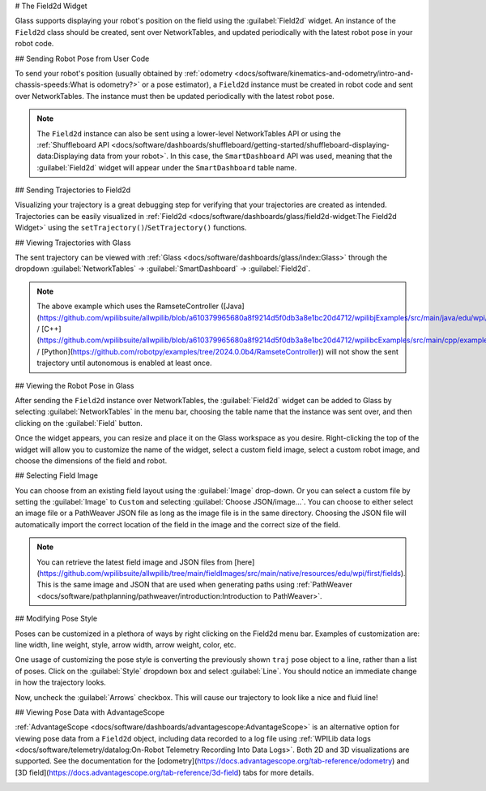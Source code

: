 # The Field2d Widget

Glass supports displaying your robot's position on the field using the :guilabel:`Field2d` widget. An instance of the ``Field2d`` class should be created, sent over NetworkTables, and updated periodically with the latest robot pose in your robot code.

## Sending Robot Pose from User Code

To send your robot's position (usually obtained by :ref:`odometry <docs/software/kinematics-and-odometry/intro-and-chassis-speeds:What is odometry?>` or a pose estimator), a ``Field2d`` instance must be created in robot code and sent over NetworkTables. The instance must then be updated periodically with the latest robot pose.

.. tab-set-code::
   ```java
   private final Field2d m_field = new Field2d();
   // Do this in either robot or subsystem init
   SmartDashboard.putData("Field", m_field);
   // Do this in either robot periodic or subsystem periodic
   m_field.setRobotPose(m_odometry.getPoseMeters());
   ```

   ```c++
   #include <frc/smartdashboard/Field2d.h>
   #include <frc/smartdashboard/SmartDashboard.h>
   frc::Field2d m_field;
   // Do this in either robot or subsystem init
   frc::SmartDashboard::PutData("Field", &m_field);
   // Do this in either robot periodic or subsystem periodic
   m_field.SetRobotPose(m_odometry.GetPose());
   ```

   ```python
   from wpilib import SmartDashboard, Field2d
   self.field = Field2d()
   # Do this in either robot or subsystem init
   SmartDashboard.putData("Field", self.field)
   # Do this in either robot periodic or subsystem periodic
   self.field.setRobotPose(self.odometry.getPose())
   ```

.. note:: The ``Field2d`` instance can also be sent using a lower-level NetworkTables API or using the :ref:`Shuffleboard API <docs/software/dashboards/shuffleboard/getting-started/shuffleboard-displaying-data:Displaying data from your robot>`. In this case, the ``SmartDashboard`` API was used, meaning that the :guilabel:`Field2d` widget will appear under the ``SmartDashboard`` table name.

## Sending Trajectories to Field2d

Visualizing your trajectory is a great debugging step for verifying that your trajectories are created as intended. Trajectories can be easily visualized in :ref:`Field2d <docs/software/dashboards/glass/field2d-widget:The Field2d Widget>` using the ``setTrajectory()``/``SetTrajectory()`` functions.

.. tab-set-code::

   .. rli:: https://github.com/wpilibsuite/allwpilib/raw/v2024.3.2/wpilibjExamples/src/main/java/edu/wpi/first/wpilibj/examples/ramsetecontroller/Robot.java
      :language: java
      :lines: 44-61
      :lineno-match:

   .. rli:: https://raw.githubusercontent.com/wpilibsuite/allwpilib/v2024.3.2/wpilibcExamples/src/main/cpp/examples/RamseteController/cpp/Robot.cpp
      :language: c++
      :lines: 18-30
      :lineno-match:

   .. rli:: https://raw.githubusercontent.com/robotpy/examples/2024.0.0b4/RamseteController/robot.py
      :language: python
      :lines: 19,26-39,46-53

## Viewing Trajectories with Glass

The sent trajectory can be viewed with :ref:`Glass <docs/software/dashboards/glass/index:Glass>` through the dropdown :guilabel:`NetworkTables` -> :guilabel:`SmartDashboard` -> :guilabel:`Field2d`.

.. image:: images/sent-trajectory.png
   :alt: Picture containing Field2d and the generated trajectory

.. note:: The above example which uses the RamseteController ([Java](https://github.com/wpilibsuite/allwpilib/blob/a610379965680a8f9214d5f0db3a8e1bc20d4712/wpilibjExamples/src/main/java/edu/wpi/first/wpilibj/examples/ramsetecontroller/Robot.java) / [C++](https://github.com/wpilibsuite/allwpilib/blob/a610379965680a8f9214d5f0db3a8e1bc20d4712/wpilibcExamples/src/main/cpp/examples/RamseteController/cpp/Robot.cpp) / [Python](https://github.com/robotpy/examples/tree/2024.0.0b4/RamseteController)) will not show the sent trajectory until autonomous is enabled at least once.

## Viewing the Robot Pose in Glass

After sending the ``Field2d`` instance over NetworkTables, the :guilabel:`Field2d` widget can be added to Glass by selecting :guilabel:`NetworkTables` in the menu bar, choosing the table name that the instance was sent over, and then clicking on the :guilabel:`Field` button.

.. image:: images/select-field2d.png

Once the widget appears, you can resize and place it on the Glass workspace as you desire. Right-clicking the top of the widget will allow you to customize the name of the widget, select a custom field image, select a custom robot image, and choose the dimensions of the field and robot.

## Selecting Field Image

You can choose from an existing field layout using the :guilabel:`Image` drop-down. Or you can select a custom file by setting the :guilabel:`Image` to ``Custom`` and selecting :guilabel:`Choose JSON/image...`. You can choose to either select an image file or a PathWeaver JSON file as long as the image file is in the same directory.  Choosing the JSON file will automatically import the correct location of the field in the image and the correct size of the field.

.. note:: You can retrieve the latest field image and JSON files from [here](https://github.com/wpilibsuite/allwpilib/tree/main/fieldImages/src/main/native/resources/edu/wpi/first/fields). This is the same image and JSON that are used when generating paths using :ref:`PathWeaver <docs/software/pathplanning/pathweaver/introduction:Introduction to PathWeaver>`.

.. image:: images/field2d-options.png

## Modifying Pose Style

Poses can be customized in a plethora of ways by right clicking on the Field2d menu bar. Examples of customization are: line width, line weight, style, arrow width, arrow weight, color, etc.

.. image:: images/line-options.png
   :alt: Showcases the right click menu of field2d customization options

One usage of customizing the pose style is converting the previously shown ``traj`` pose object to a line, rather than a list of poses. Click on the :guilabel:`Style` dropdown box and select :guilabel:`Line`. You should notice an immediate change in how the trajectory looks.

.. image:: images/changing-style-line.png
   :alt: Selecting the "style" dropdown and then selecting "line".

Now, uncheck the :guilabel:`Arrows` checkbox. This will cause our trajectory to look like a nice and fluid line!

.. image:: images/unchecked-arrow-trajectory.png
   :alt: Unchecked arrows checkbox to showcase fluid line.

## Viewing Pose Data with AdvantageScope

:ref:`AdvantageScope <docs/software/dashboards/advantagescope:AdvantageScope>` is an alternative option for viewing pose data from a ``Field2d`` object, including data recorded to a log file using :ref:`WPILib data logs <docs/software/telemetry/datalog:On-Robot Telemetry Recording Into Data Logs>`. Both 2D and 3D visualizations are supported. See the documentation for the [odometry](https://docs.advantagescope.org/tab-reference/odometry) and [3D field](https://docs.advantagescope.org/tab-reference/3d-field) tabs for more details.

.. image:: images/advantagescope-field2d.png
   :alt: Screenshot of an AdvantageScope window displaying a robot and trajectory on a 3D field.
